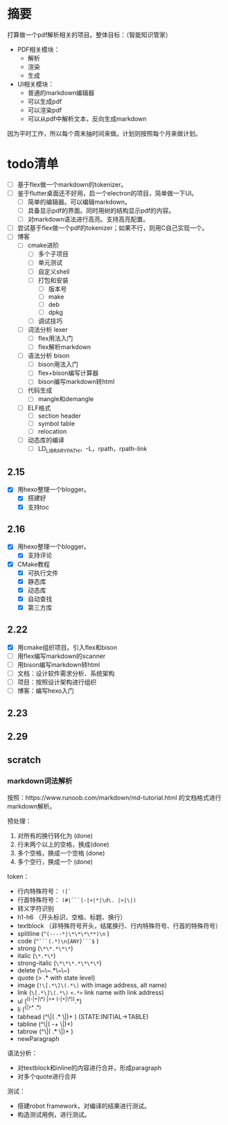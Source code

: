 
* 摘要
打算做一个pdf解析相关的项目。整体目标：（智能知识管家）
- PDF相关模块：
  - 解析
  - 渲染
  - 生成
- UI相关模块：
  - 普通的markdown编辑器
  - 可以生成pdf
  - 可以渲染pdf
  - 可以从pdf中解析文本，反向生成markdown
因为平时工作，所以每个周末抽时间来做。计划则按照每个月来做计划。
* todo清单
- [ ] 基于flex做一个markdown的tokenizer。
- [ ] 鉴于flutter桌面还不好用，启一个electron的项目，简单做一下UI。
  - [ ] 简单的编辑器。可以编辑markdown。
  - [ ] 具备显示pdf的界面。同时用树的结构显示pdf的内容。
  - [ ] 对markdown语法进行高亮。支持高亮配置。
- [ ] 尝试基于flex做一个pdf的tokenizer；如果不行，则用C自己实现一个。
- [ ] 博客
  - [ ] cmake进阶
    - [ ] 多个子项目
    - [ ] 单元测试
    - [ ] 自定义shell
    - [ ] 打包和安装
      - [ ] 版本号
      - [ ] make
      - [ ] deb
      - [ ] dpkg
    - [ ] 调试技巧
  - [ ] 词法分析 lexer
    - [ ] flex用法入门
    - [ ] flex解析markdown
  - [ ] 语法分析 bison
    - [ ] bison用法入门
    - [ ] flex+bison编写计算器
    - [ ] bison编写markdown转html
  - [ ] 代码生成
    - [ ] mangle和demangle
  - [ ] ELF格式
    - [ ] section header
    - [ ] symbol table
    - [ ] relocation
  - [ ] 动态库的编译
    - [ ] LD_LIBRARY_PATH，-L，rpath，rpath-link
** 2.15
- [X] 用hexo整理一个blogger。
  - [X] 搭建好
  - [X] 支持toc
** 2.16
- [X] 用hexo整理一个blogger。
  - [X] 支持评论
- [X] CMake教程
  - [X] 可执行文件
  - [X] 静态库
  - [X] 动态库
  - [X] 自动查找
  - [X] 第三方库
** 2.22
- [X] 用cmake组织项目。引入flex和bison
- [ ] 用flex编写markdown的scanner
- [ ] 用bison编写markdown转html
- [ ] 文档：设计软件需求分析、系统架构
- [ ] 项目：按照设计架构进行组织
- [ ] 博客：编写hexo入门
** 2.23
** 2.29
** scratch
*** markdown词法解析
按照：https://www.runoob.com/markdown/md-tutorial.html 的文档格式进行markdown解析。

预处理：
1. 对所有的换行转化为\n  (done)
2. 行末两个以上的空格，换成\n(done)
3. 多个空格，换成一个空格 (done)
4. 多个空行，换成一个\n (done)

token：
- 行内特殊符号： ~![`~
- 行首特殊符号： ~(#|```|-|+|*|\d\. |>|\|)~
- 转义字符识别
- h1-h6 （开头标识、空格、标题、换行）
- textblock （非特殊符号开头，结尾换行、行内特殊符号、行首的特殊符号）
- splitline (~^(----*|\*\*\*\**)\n~ )
- code (~^```(.*)\n{ANY}```$~ )
- strong (~\*\*.*\*\*~)
- italic (~\*.*\*~)
- strong-italic (~\*\*\*.*\*\*\*~)
- delete (\~\~.*\~\~)
- quote (> .*\n with state level)
- image (~!\[.*\]\(.*\)~ with image address, alt name)
- link (~\[.*\]\(.*\)~ ~<.*>~ link name with link address)
- ul (^((-|+|\*) |>* (-|+|\*)).*\n)
- li (^(\d\. |>* \d\. .*\n)
- tabhead (^\|( .* \|)+ ) (STATE:INITIAL->TABLE)
- tabline (^\|( -+ \|)+)
- tabrow (^\|( .* \|)+ )
- newParagraph \n\n 

语法分析：
- 对textblock和inline的内容进行合并，形成paragraph
- 对多个quote进行合并

测试：
- 搭建robot framework，对编译的结果进行测试。
- 构造测试用例，进行测试。
